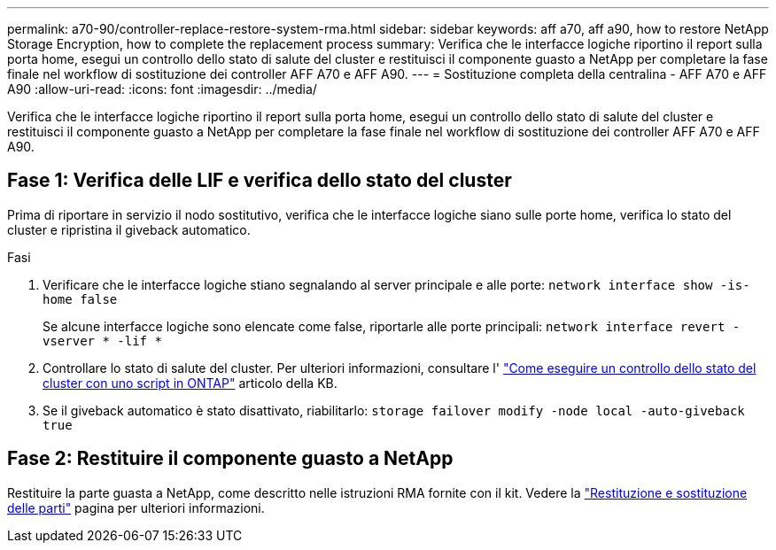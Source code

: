 ---
permalink: a70-90/controller-replace-restore-system-rma.html 
sidebar: sidebar 
keywords: aff a70, aff a90, how to restore NetApp Storage Encryption, how to complete the replacement process 
summary: Verifica che le interfacce logiche riportino il report sulla porta home, esegui un controllo dello stato di salute del cluster e restituisci il componente guasto a NetApp per completare la fase finale nel workflow di sostituzione dei controller AFF A70 e AFF A90. 
---
= Sostituzione completa della centralina - AFF A70 e AFF A90
:allow-uri-read: 
:icons: font
:imagesdir: ../media/


[role="lead"]
Verifica che le interfacce logiche riportino il report sulla porta home, esegui un controllo dello stato di salute del cluster e restituisci il componente guasto a NetApp per completare la fase finale nel workflow di sostituzione dei controller AFF A70 e AFF A90.



== Fase 1: Verifica delle LIF e verifica dello stato del cluster

Prima di riportare in servizio il nodo sostitutivo, verifica che le interfacce logiche siano sulle porte home, verifica lo stato del cluster e ripristina il giveback automatico.

.Fasi
. Verificare che le interfacce logiche stiano segnalando al server principale e alle porte: `network interface show -is-home false`
+
Se alcune interfacce logiche sono elencate come false, riportarle alle porte principali: `network interface revert -vserver * -lif *`

. Controllare lo stato di salute del cluster. Per ulteriori informazioni, consultare l' https://kb.netapp.com/on-prem/ontap/Ontap_OS/OS-KBs/How_to_perform_a_cluster_health_check_with_a_script_in_ONTAP["Come eseguire un controllo dello stato del cluster con uno script in ONTAP"^] articolo della KB.
. Se il giveback automatico è stato disattivato, riabilitarlo: `storage failover modify -node local -auto-giveback true`




== Fase 2: Restituire il componente guasto a NetApp

Restituire la parte guasta a NetApp, come descritto nelle istruzioni RMA fornite con il kit. Vedere la https://mysupport.netapp.com/site/info/rma["Restituzione e sostituzione delle parti"] pagina per ulteriori informazioni.

